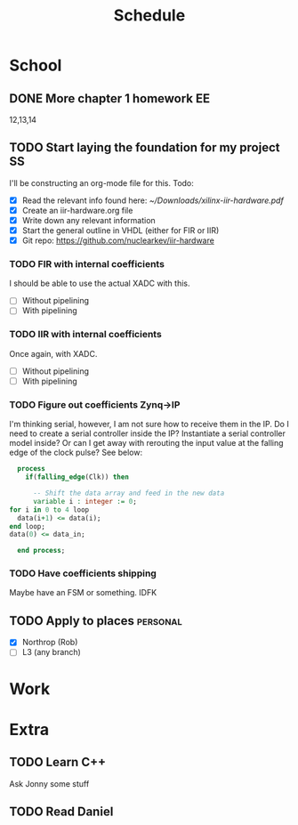 #+Title: Schedule
# Common Tags: family, friends, car, personal
# Class Tags: EE, SS, ENL, GYM

* School
** DONE More chapter 1 homework                                          :EE:
	 DEADLINE: <2017-01-18 Wed>
	 12,13,14

** TODO Start laying the foundation for my project                       :SS:
	 I'll be constructing an org-mode file for this.
	 Todo:
	 - [X] Read the relevant info found here: [[~/Downloads/xilinx-iir-hardware.pdf]]
	 - [X] Create an iir-hardware.org file
	 - [X] Write down any relevant information
	 - [X] Start the general outline in VHDL (either for FIR or IIR)
	 - [X] Git repo: https://github.com/nuclearkev/iir-hardware

*** TODO FIR with internal coefficients
		DEADLINE: <2017-01-19 Thu>
		I should be able to use the actual XADC with this.
		- [ ] Without pipelining
		- [ ] With pipelining

*** TODO IIR with internal coefficients
		DEADLINE: <2017-01-26 Thu>
		Once again, with XADC.
		- [ ] Without pipelining
		- [ ] With pipelining

*** TODO Figure out coefficients Zynq->IP
		DEADLINE: <2017-02-02 Thu>
		I'm thinking serial, however, I am not sure how to receive them in the
		IP. Do I need to create a serial controller inside the IP? Instantiate a
		serial controller model inside? Or can I get away with rerouting the input
		value at the falling edge of the clock pulse? See below:

		#+NAME: Serial Receiever
		#+BEGIN_SRC vhdl
		process
		  if(falling_edge(Clk)) then

			-- Shift the data array and feed in the new data
			variable i : integer := 0;
      for i in 0 to 4 loop
        data(i+1) <= data(i);
      end loop;
      data(0) <= data_in;

		end process;
		#+END_SRC

*** TODO Have coefficients shipping
		DEADLINE: <2017-02-23 Thu>
		Maybe have an FSM or something. IDFK

** TODO Apply to places																						 :personal:
	 - [X] Northrop (Rob)
	 - [ ] L3 (any branch)


* Work
* Extra
** TODO Learn C++
	 Ask Jonny some stuff

** TODO Read Daniel
	 DEADLINE: <2017-01-24 Tue>
